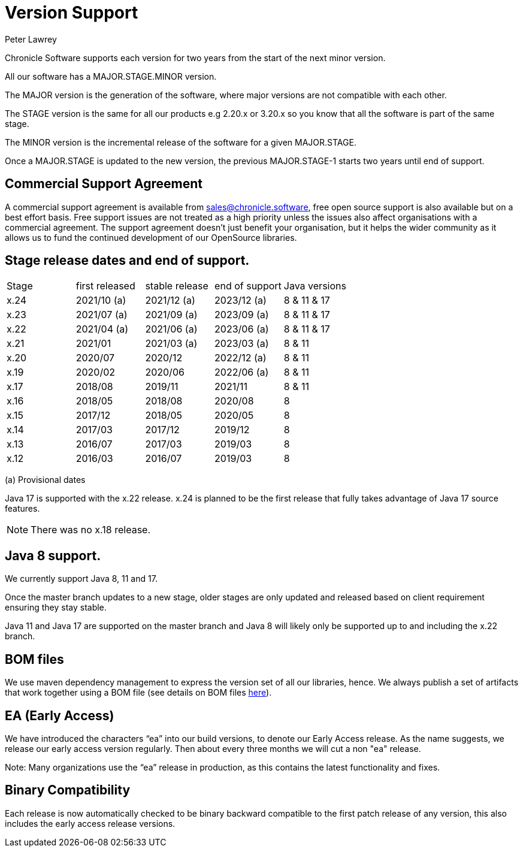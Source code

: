 = Version Support
Peter Lawrey

Chronicle Software supports each version for two years from the start of the next minor version. 

All our software has a MAJOR.STAGE.MINOR version. 

The MAJOR version is the generation of the software, where major versions are not compatible with each other.

The STAGE version is the same for all our products e.g 2.20.x or 3.20.x so you know that all the software is part of the same stage.

The MINOR version is the incremental release of the software for a given MAJOR.STAGE.

Once a MAJOR.STAGE is updated to the new version, the previous MAJOR.STAGE-1 starts two years until end of support.

== Commercial Support Agreement

A commercial support agreement is available from mailto:sales@chronicle.software[sales@chronicle.software], free open source support is also available but on a best effort basis. Free support issues are not treated as a high priority unless the issues also affect organisations with a commercial agreement. The support agreement doesn’t just benefit your organisation, but it helps the wider community as it allows us to fund the continued development of our OpenSource libraries.

== Stage release dates and end of support.

|====
| Stage | first released | stable release | end of support | Java versions
| x.24  | 2021/10 (a) | 2021/12 (a) | 2023/12 (a) | 8 & 11 & 17
| x.23  | 2021/07 (a) | 2021/09 (a) | 2023/09 (a) | 8 & 11 & 17
| x.22  | 2021/04 (a) | 2021/06 (a) | 2023/06 (a) | 8 & 11 & 17
| x.21  | 2021/01 | 2021/03 (a) | 2023/03 (a) | 8 & 11
| x.20  | 2020/07 | 2020/12 | 2022/12 (a) | 8 & 11
| x.19  | 2020/02 | 2020/06 | 2022/06 (a) | 8 & 11
| x.17  | 2018/08 | 2019/11 | 2021/11 | 8 & 11
| x.16  | 2018/05 | 2018/08 | 2020/08 | 8
| x.15  | 2017/12 | 2018/05 | 2020/05 | 8
| x.14  | 2017/03 | 2017/12 | 2019/12 | 8
| x.13  | 2016/07 | 2017/03 | 2019/03 | 8
| x.12  | 2016/03 | 2016/07 | 2019/03 | 8
|====
(a) Provisional dates

Java 17 is supported with the x.22 release. x.24 is planned to be the first release that fully takes advantage of Java 17 source features.

NOTE: There was no x.18 release.

== Java 8 support.

We currently support Java 8, 11 and 17.

Once the master branch updates to a new stage, older stages are only updated and released based on client requirement ensuring they stay stable.

Java 11 and Java 17 are supported on the master branch and Java 8 will likely only be supported up to and including the x.22 branch.

== BOM files

We use maven dependency management to express the version set of all our libraries, hence. We always publish a set of artifacts that work together using a BOM file (see details on BOM files link:https://maven.apache.org/guides/introduction/introduction-to-dependency-mechanism.html#bill-of-materials-bom-poms/[here]).

== EA (Early Access)

We have introduced the characters “ea” into our build versions, to denote our Early Access release. As the name suggests, we release our early access version regularly. Then about every three months we will cut a non "ea" release.

Note: Many organizations use the “ea” release in production, as this contains the latest functionality and fixes.

== Binary Compatibility

Each release is now automatically checked to be binary backward compatible to the first patch release of any version, this also includes the early access release versions.

